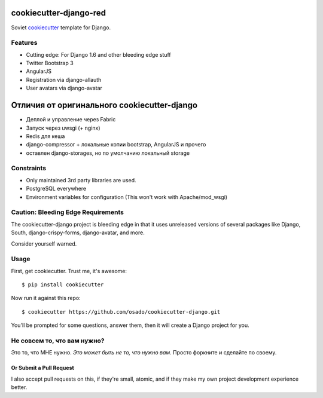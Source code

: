 cookiecutter-django-red
========================

Soviet cookiecutter_ template for Django.

.. _cookiecutter: https://github.com/audreyr/cookiecutter

Features
---------

* Cutting edge: For Django 1.6 and other bleeding edge stuff
* Twitter Bootstrap 3
* AngularJS
* Registration via django-allauth
* User avatars via django-avatar

Отличия от оригинального cookiecutter-django
=============================================

* Деплой и управление через Fabric
* Запуск через uwsgi (+ nginx)
* Redis для кеша
* django-compressor + локальные копии bootstrap, AngularJS и прочего
* оставлен django-storages, но по умолчанию локальный storage


Constraints
------------

* Only maintained 3rd party libraries are used.
* PostgreSQL everywhere
* Environment variables for configuration (This won't work with Apache/mod_wsgi)

Caution: Bleeding Edge Requirements
------------------------------------

The cookiecutter-django project is bleeding edge in that it uses unreleased versions of several packages like Django,
South, django-crispy-forms, django-avatar, and more. 

Consider yourself warned.

Usage
------

First, get cookiecutter. Trust me, it's awesome::

    $ pip install cookiecutter

Now run it against this repo::

    $ cookiecutter https://github.com/osado/cookiecutter-django.git

You'll be prompted for some questions, answer them, then it will create a Django project for you.

Не совсем то, что вам нужно?
-----------------------------

Это то, что МНЕ нужно. *Это может быть не то, что нужно вам.* Просто форкните и сделайте по своему.

Or Submit a Pull Request
~~~~~~~~~~~~~~~~~~~~~~~~~

I also accept pull requests on this, if they're small, atomic, and if they make my own project development
experience better. 
